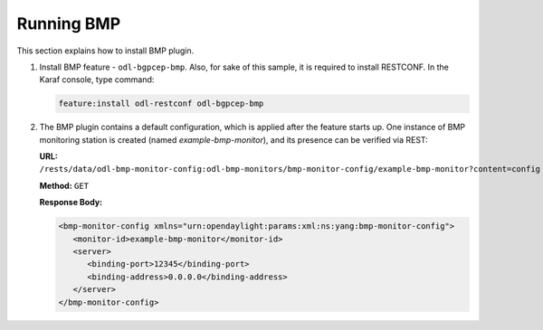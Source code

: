 .. _bgp-monitoring-protocol-user-guide-running-bmp:

Running BMP
===========
This section explains how to install BMP plugin.

1. Install BMP feature - ``odl-bgpcep-bmp``.
   Also, for sake of this sample, it is required to install RESTCONF.
   In the Karaf console, type command:

   .. code-block:: console

      feature:install odl-restconf odl-bgpcep-bmp

2. The BMP plugin contains a default configuration, which is applied after the feature starts up.
   One instance of BMP monitoring station is created (named *example-bmp-monitor*), and its presence can be verified via REST:

   **URL:** ``/rests/data/odl-bmp-monitor-config:odl-bmp-monitors/bmp-monitor-config/example-bmp-monitor?content=config``

   **Method:** ``GET``

   **Response Body:**

   .. code-block:: xml

      <bmp-monitor-config xmlns="urn:opendaylight:params:xml:ns:yang:bmp-monitor-config">
         <monitor-id>example-bmp-monitor</monitor-id>
         <server>
            <binding-port>12345</binding-port>
            <binding-address>0.0.0.0</binding-address>
         </server>
      </bmp-monitor-config>
